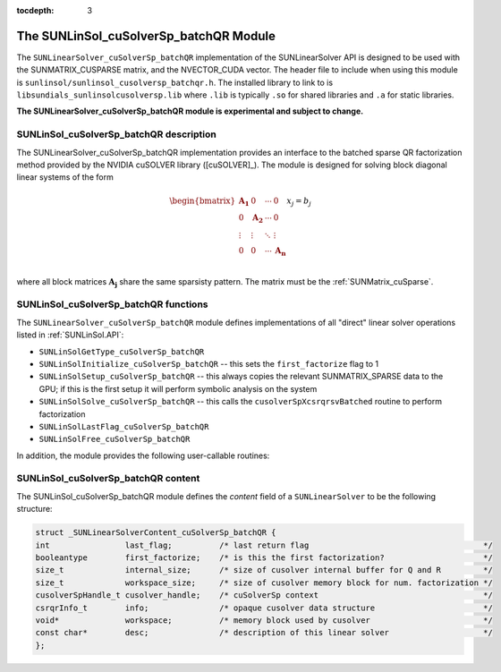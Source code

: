 ..
   Programmer(s): Cody J. Balos @ LLNL
   ----------------------------------------------------------------
   SUNDIALS Copyright Start
   Copyright (c) 2002-2020, Lawrence Livermore National Security
   and Southern Methodist University.
   All rights reserved.

   See the top-level LICENSE and NOTICE files for details.

   SPDX-License-Identifier: BSD-3-Clause
   SUNDIALS Copyright End
   ----------------------------------------------------------------

:tocdepth: 3


.. _SUNLinSol_cuSolverSp_batchQR:

The SUNLinSol_cuSolverSp_batchQR Module
=======================================

The ``SUNLinearSolver_cuSolverSp_batchQR`` implementation of the SUNLinearSolver API is
designed to be used with the SUNMATRIX_CUSPARSE matrix, and the NVECTOR_CUDA vector.
The header file to include when using this module is
``sunlinsol/sunlinsol_cusolversp_batchqr.h``. The installed library to link to
is ``libsundials_sunlinsolcusolversp.lib`` where ``.lib`` is typically
``.so`` for shared libraries and ``.a`` for static libraries.

**The SUNLinearSolver_cuSolverSp_batchQR module is experimental and subject to change.**

.. _SUNLinSol_cuSolverSp_batchQR.description:

SUNLinSol_cuSolverSp_batchQR description
----------------------------------------

The SUNLinearSolver_cuSolverSp_batchQR implementation provides an interface to
the batched sparse QR factorization method provided by the NVIDIA cuSOLVER library ([cuSOLVER]_).
The module is designed for solving block diagonal linear systems of the form

.. math::

   \begin{bmatrix}
      \mathbf{A_1} & 0 & \cdots & 0\\
      0 & \mathbf{A_2} & \cdots & 0\\
      \vdots & \vdots & \ddots & \vdots\\
      0 & 0 & \cdots & \mathbf{A_n}\\
   \end{bmatrix}
   x_j
   =
   b_j

where all block matrices :math:`\mathbf{A_j}` share the same sparsisty pattern. The matrix
must be the :ref:`SUNMatrix_cuSparse`.

.. _SUNLinSol_cuSolverSp_batchQR.functions:

SUNLinSol_cuSolverSp_batchQR functions
--------------------------------------

The ``SUNLinearSolver_cuSolverSp_batchQR`` module defines implementations of
all "direct" linear solver operations listed in :ref:`SUNLinSol.API`:

* ``SUNLinSolGetType_cuSolverSp_batchQR``

* ``SUNLinSolInitialize_cuSolverSp_batchQR`` -- this sets the
  ``first_factorize`` flag to 1

* ``SUNLinSolSetup_cuSolverSp_batchQR`` -- this always copies the
  relevant SUNMATRIX_SPARSE data to the GPU; if this is the first setup
  it will perform symbolic analysis on the system 

* ``SUNLinSolSolve_cuSolverSp_batchQR`` -- this calls the 
  ``cusolverSpXcsrqrsvBatched`` routine to perform factorization

* ``SUNLinSolLastFlag_cuSolverSp_batchQR``

* ``SUNLinSolFree_cuSolverSp_batchQR``

In addition, the module provides the following user-callable routines: 

.. c:function:: SUNLinearSolver SUNLinSol_cuSolverSp_batchQR(N_Vector y, SUNMatrix A, cusolverHandle_t cusol);

  The function ``SUNLinSol_cuSolverSp_batchQR`` creates and allocates
  memory for a SUNLinearSolver object.
  
  This returns a SUNLinearSolver object.  If either ``A`` or
  ``y`` are incompatible then this routine will return ``NULL``.
  
  This routine analyzes the input matrix and vector to determine the
  linear system size and to assess compatibility with the solver.

  This routine will perform consistency checks to ensure that it is
  called with consistent ``N_Vector``  and ``SUNMatrix``  implementations.
  These are currently limited to the SUNMATRIX_CUSPARSE matrix type
  and the NVECTOR_CUDA vector type. Since the SUNMATRIX_CUSPARSE matrix
  type is only compatible with the NVECTOR_CUDA the restriction is also
  in place for the linear solver. As additional compatible matrix and
  vector implementations are added to SUNDIALS, these will be included
  within this compatibility check.


.. c:function:: void SUNLinSol_cuSolverSp_batchQR_GetDescription(SUNLinearSolver LS, char \*\*desc);
  
  The function ``SUNLinSol_cuSolverSp_batchQR_GetDescription``
  accesses the string description of the object (empty by default).


.. c:function:: void SUNLinSol_cuSolverSp_batchQR_SetDescription(SUNLinearSolver LS, const char \*desc);
  
  The function ``SUNLinSol_cuSolverSp_batchQR_SetDescription``
  sets the string description of the object (empty by default).

.. c:function:: void SUNLinSol_cuSolverSp_batchQR_GetDeviceSpace(SUNLinearSolver S,
                                                                 size_t* cuSolverInternal,
                                                                 size_t* cuSolverWorkspace);                                                                

  The function ``SUNLinSol_cuSolverSp_batchQR_GetDeviceSpace``
  returns the cuSOLVER batch QR method internal buffer size, in bytes,
  in the argument ``cuSolverInternal`` and the cuSOLVER
  batch QR workspace buffer size, in bytes, in the agrument
  ``cuSolverWorkspace``. The size of the internal buffer is
  proportional to the number of matrix blocks while the size
  of the workspace is almost independent of the number of blocks.


.. _SUNLinSol_cuSolverSp_batchQR.content:

SUNLinSol_cuSolverSp_batchQR content
------------------------------------

The SUNLinSol_cuSolverSp_batchQR module defines the *content* field of a
``SUNLinearSolver`` to be the following structure:

.. code-block:: c

      struct _SUNLinearSolverContent_cuSolverSp_batchQR {
      int                last_flag;          /* last return flag                                     */
      booleantype        first_factorize;    /* is this the first factorization?                     */
      size_t             internal_size;      /* size of cusolver internal buffer for Q and R         */
      size_t             workspace_size;     /* size of cusolver memory block for num. factorization */
      cusolverSpHandle_t cusolver_handle;    /* cuSolverSp context                                   */
      csrqrInfo_t        info;               /* opaque cusolver data structure                       */
      void*              workspace;          /* memory block used by cusolver                        */
      const char*        desc;               /* description of this linear solver                    */
      };  

